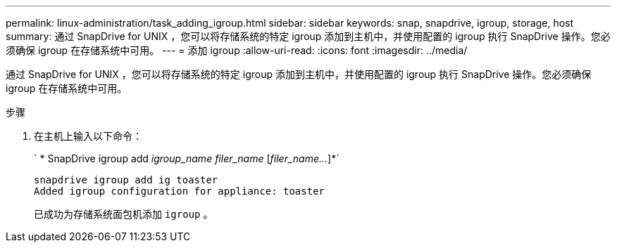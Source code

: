 ---
permalink: linux-administration/task_adding_igroup.html 
sidebar: sidebar 
keywords: snap, snapdrive, igroup, storage, host 
summary: 通过 SnapDrive for UNIX ，您可以将存储系统的特定 igroup 添加到主机中，并使用配置的 igroup 执行 SnapDrive 操作。您必须确保 igroup 在存储系统中可用。 
---
= 添加 igroup
:allow-uri-read: 
:icons: font
:imagesdir: ../media/


[role="lead"]
通过 SnapDrive for UNIX ，您可以将存储系统的特定 igroup 添加到主机中，并使用配置的 igroup 执行 SnapDrive 操作。您必须确保 igroup 在存储系统中可用。

.步骤
. 在主机上输入以下命令：
+
` * SnapDrive igroup add _igroup_name filer_name_ [_filer_name..._]*`

+
[listing]
----
snapdrive igroup add ig toaster
Added igroup configuration for appliance: toaster
----
+
已成功为存储系统面包机添加 `igroup` 。


